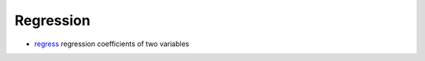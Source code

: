 


Regression
~~~~~~~~~~


+ `regress`_ regression coefficients of two variables


.. _regress: regress.html


